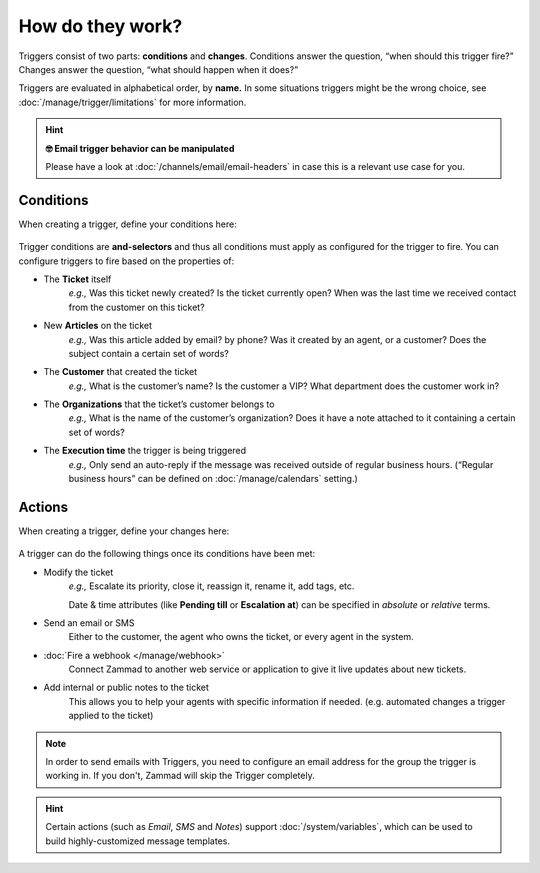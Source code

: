 How do they work?
=================

Triggers consist of two parts: **conditions** and **changes**. Conditions
answer the question, “when should this trigger fire?” Changes answer the
question, “what should happen when it does?”

Triggers are evaluated in alphabetical order, by **name.**
In some situations triggers might be the wrong choice, see
:doc:`/manage/trigger/limitations` for more information.

.. hint:: **🤓 Email trigger behavior can be manipulated**

   Please have a look at :doc:`/channels/email/email-headers`
   in case this is a relevant use case for you.

Conditions
----------

When creating a trigger, define your conditions here:

   .. figure:: /images/manage/trigger/Zammad_Helpdesk_Trigger-conditions.png

Trigger conditions are **and-selectors** and thus all conditions must apply as
configured for the trigger to fire. You can configure triggers to fire based on
the properties of:

* The **Ticket** itself
   *e.g.,* Was this ticket newly created? Is the ticket currently open? When
   was the last time we received contact from the customer on this ticket?
* New **Articles** on the ticket
   *e.g.,* Was this article added by email? by phone? Was it created by an
   agent, or a customer? Does the subject contain a certain set of words?
* The **Customer** that created the ticket
   *e.g.,* What is the customer’s name? Is the customer a VIP? What department
   does the customer work in?
* The **Organizations** that the ticket’s customer belongs to
   *e.g.,* What is the name of the customer’s organization? Does it have a note
   attached to it containing a certain set of words?
* The **Execution time** the trigger is being triggered
   *e.g.,* Only send an auto-reply if the message was received outside of
   regular business hours. (“Regular business hours” can be defined on
   :doc:`/manage/calendars` setting.)

Actions
-------

When creating a trigger, define your changes here:

   .. figure:: /images/manage/trigger/Zammad_Helpdesk_Trigger-actions.png

A trigger can do the following things once its conditions have been met:

* Modify the ticket
   *e.g.,* Escalate its priority, close it, reassign it, rename it,
   add tags, etc.

   Date & time attributes (like **Pending till** or **Escalation at**) can be
   specified in *absolute* or *relative* terms.
* Send an email or SMS
   Either to the customer, the agent who owns the ticket, or every agent in
   the system.
* :doc:`Fire a webhook </manage/webhook>`
   Connect Zammad to another web service or application to give it live updates
   about new tickets.
* Add internal or public notes to the ticket
   This allows you to help your agents with specific information if needed.
   (e.g. automated changes a trigger applied to the ticket)

.. note:: In order to send emails with Triggers, you need to configure
   an email address for the group the trigger is working in. If you
   don't, Zammad will skip the Trigger completely.

.. hint:: Certain actions (such as *Email*, *SMS* and *Notes*) support
   :doc:`/system/variables`, which can be used to build
   highly-customized message templates.
